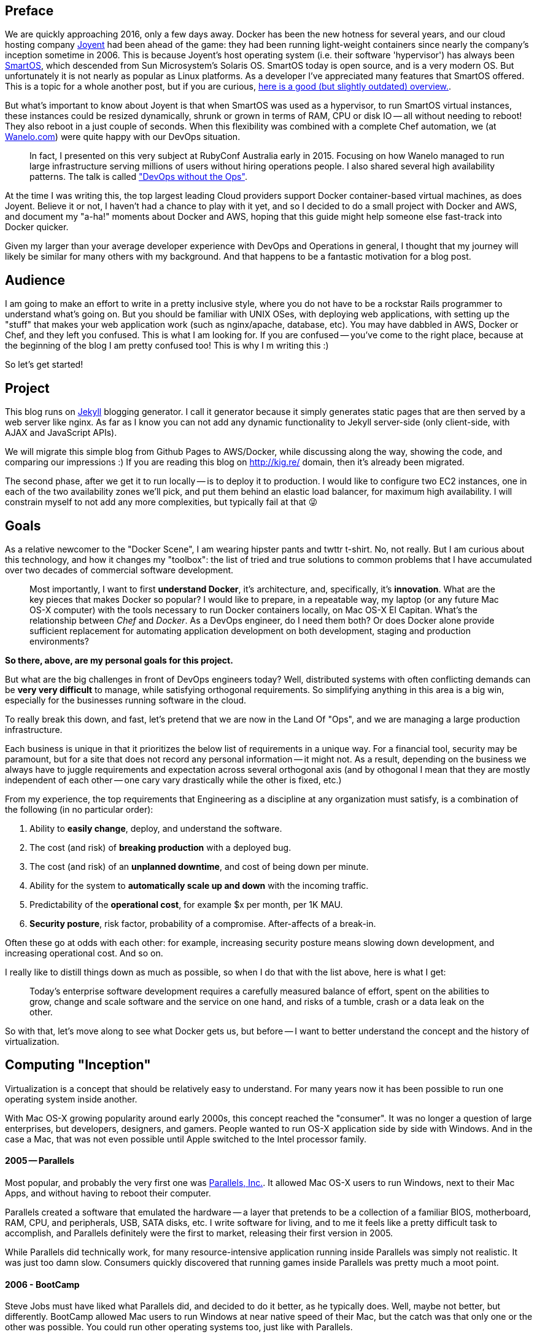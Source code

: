 :page-title: DevOps Guide to Docker: Why, How and Wow.
:page-author_id: 1
:page-categories: ["devops"]
:page-comments: true
:page-excerpt: Docker enables developers to easily pack, ship, and run any application as a lightweight, portable, self-sufficient container, which can run virtually anywhere. Containers gives you instant application portability. In this post we explore why Docker is so popular, and which innovations make it stand out.
:page-layout: post
:page-post_image: /assets/images/posts/ruby/rails-models.png
:page-tags: ["ruby", "rails", "observable", "ventable"]
:page-asciidoc_toc: true

== Preface

We are quickly approaching 2016, only a few days away. Docker has been the new hotness for several years, and our cloud hosting company http://joyent.com[Joyent] had been ahead of the game: they had been running light-weight containers since nearly the company's inception sometime in 2006. This is because Joyent's host operating system (i.e. their software 'hypervisor') has always been https://smartos.org/[SmartOS], which descended from Sun Microsystem's Solaris OS. SmartOS today is open source, and is a very modern OS. But unfortunately it is not nearly as popular as Linux platforms.  As a developer I've appreciated many features that SmartOS offered. This is a topic for a whole another post, but if you are curious, http://www.joyent.com/blog/bruning-questions-why-use-smartos[here is a good (but slightly outdated) overview.].

But what's important to know about Joyent is that when SmartOS was used as a hypervisor, to run SmartOS virtual instances, these instances could be resized dynamically, shrunk or grown in terms of RAM, CPU or disk IO -- all without needing to reboot! They also reboot in a just couple of seconds. When this flexibility was combined with a complete Chef automation, we (at http://wanelo.com[Wanelo.com]) were quite happy with our DevOps situation.

____
In fact, I presented on this very subject at RubyConf Australia early in 2015. Focusing on how Wanelo managed to run large infrastructure serving millions of users without hiring operations people. I also shared several high availability patterns. The talk is called https://rubyconf.eventer.com/rubyconf-australia-2015-1223/devops-without-the-ops-a-fallacy-a-dream-or-both-by-konstantin-gredeskoul-1724["DevOps without the Ops"].
____

At the time I was writing this, the top largest leading Cloud providers support Docker container-based virtual machines, as does Joyent. Believe it or not, I haven't had a chance to play with it yet, and so I decided to do a small project with Docker and AWS, and document my "a-ha!" moments about Docker and AWS, hoping that this guide might help someone else fast-track into Docker quicker.

Given my larger than your average developer experience with DevOps and Operations in general, I thought that my journey will likely be similar for many others with my background. And that happens to be a fantastic motivation for a blog post.

== Audience

I am going to make an effort to write in a pretty inclusive style, where you do not have to be a rockstar Rails programmer to understand what's going on.  But you should be familiar with UNIX OSes, with deploying web applications, with setting up the "stuff" that makes your web application work (such as nginx/apache, database, etc).  You may have dabbled in AWS, Docker or Chef, and they left you confused. This is what I am looking for. If you are confused -- you've come to the right place, because at the beginning of the blog I am pretty confused too! This is why I m writing this :)

So let's get started!

== Project

This blog runs on https://jekyllrb.com/[Jekyll] blogging generator. I call it generator because it simply generates static pages that are then served by a web server like nginx. As far as I know you can not add any dynamic functionality to Jekyll server-side (only client-side, with AJAX and JavaScript APIs).

We will migrate this simple blog from Github Pages to AWS/Docker, while discussing along the way, showing the code, and comparing our impressions :) If you are reading this blog on http://kig.re/ domain, then it's already been migrated.

The second phase, after we get it to run locally -- is to deploy it to production. I would like to configure two EC2 instances, one in each of the two availability zones we'll pick, and put them behind an elastic load balancer, for maximum high availability. I will constrain myself to not add any more complexities, but typically fail at that 😜

== Goals

As a relative newcomer to the "Docker Scene", I am wearing hipster pants and twttr t-shirt. No, not really. But I am curious about this technology, and how it changes my "toolbox": the list of tried and true solutions to common problems that I have accumulated over two decades of commercial software development.

____
Most importantly, I want to first *understand Docker*, it's architecture, and, specifically, it's *innovation*. What are the key pieces that makes Docker so popular? I would like to prepare, in a repeatable way, my laptop (or any future Mac OS-X computer) with the tools necessary to run Docker containers locally, on Mac OS-X El Capitan.
What's the relationship between _Chef_ and _Docker_. As a DevOps engineer, do I need them both? Or does Docker alone provide sufficient replacement for automating application development on both development, staging and production environments?
____

*So there, above, are my personal goals for this project.*

But what are the big challenges in front of DevOps engineers today? Well, distributed systems with often conflicting demands can be *very very difficult* to manage, while satisfying orthogonal requirements. So simplifying anything in this area is a big win, especially for the businesses running software in the cloud.

To really break this down, and fast, let's pretend that we are now in the Land Of "Ops", and we are managing a large production infrastructure.

Each business is unique in that it prioritizes the below list of requirements in a unique way. For a financial tool, security may be paramount, but for a site that does not record any personal information -- it might not. As a result, depending on the business we always have to juggle requirements and expectation across several orthogonal axis (and by othogonal I mean that they are mostly independent of each other -- one cary vary drastically while the other is fixed, etc.)

From my experience, the top requirements that Engineering as a discipline at any organization must satisfy, is a combination of the following (in no particular order):

. Ability to *easily change*, deploy, and understand the software.
. The cost (and risk) of *breaking production* with a deployed bug.
. The cost (and risk) of an *unplanned downtime*, and cost of being down per minute.
. Ability for the system to *automatically scale up and down* with the incoming traffic.
. Predictability of the *operational cost*, for example $x per month, per 1K MAU.
. *Security posture*, risk factor, probability of a compromise. After-affects of a break-in.

Often these go at odds with each other: for example, increasing security posture means slowing down development, and increasing operational cost. And so on.

I really like to distill things down as much as possible, so when I do that with the list above, here is what I get:

____
Today's enterprise software development requires a carefully measured balance of effort, spent on the abilities to grow, change and scale software and the service on one hand, and risks of a tumble, crash or a data leak on the other.
____

So with that, let's move along to see what Docker gets us, but before -- I want to better understand the concept and the history of virtualization.

== Computing "Inception"

Virtualization is a concept that should be relatively easy to understand. For many years now it has been possible to run one operating system inside another.

With Mac OS-X growing popularity around early 2000s, this concept reached the "consumer". It was no longer a question of large enterprises, but developers, designers, and gamers. People wanted to run OS-X application side by side with Windows. And in the case a Mac, that was not even possible until Apple switched to the Intel processor family.

[discrete]
==== 2005 -- Parallels

Most popular, and probably the very first one was https://en.wikipedia.org/wiki/Parallels_(company)[Parallels, Inc.]. It allowed Mac OS-X users to run Windows, next to their Mac Apps, and without having to reboot their computer.

Parallels created a software that emulated the hardware -- a layer that pretends to be a collection of a familiar BIOS,  motherboard, RAM, CPU, and peripherals, USB, SATA disks, etc. I write software for living, and to me it feels like a pretty difficult task to accomplish, and Parallels definitely were the first to market, releasing their first version in 2005.

While Parallels did technically work, for many resource-intensive application running inside Parallels was simply not realistic. It was just too damn slow. Consumers quickly discovered that running games inside Parallels was pretty much a moot point.

[discrete]
==== 2006 - BootCamp

Steve Jobs must have liked what Parallels did, and decided to do it better, as he typically does. Well, maybe not better, but differently.  BootCamp allowed Mac users to run Windows at near native speed of their Mac, but the catch was that only one or the other was possible.  You could run other operating systems too, just like with Parallels.

[discrete]
==== 2007 - KVM
